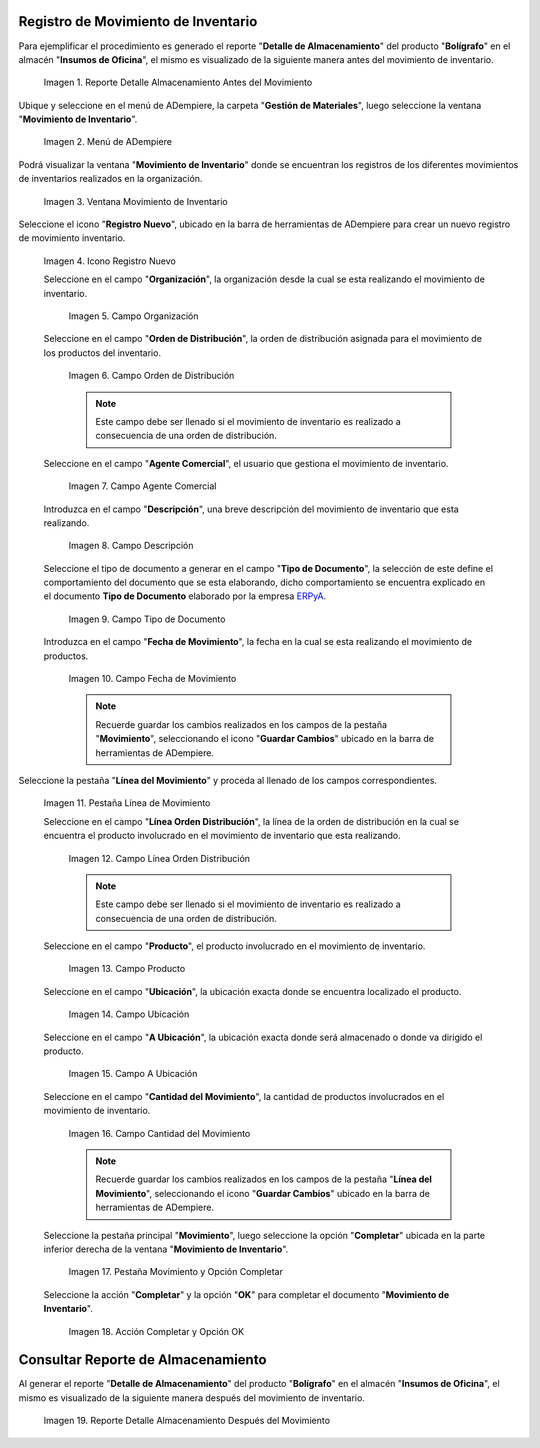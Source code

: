 .. _ERPyA: http://erpya.com

.. |Reporte Detalle Almacenamiento Antes| image:: resources/detalle-almacenamiento-antes.png
.. |Menú de ADempiere| image:: resources/menu-movimiento-inventario.png
.. |Ventana Movimiento de Inventario| image:: resources/ventana-movimiento-inventario.png
.. |Icono Registro Nuevo| image:: resources/icono-registro-nuevo.png
.. |Campo Organización| image:: resources/campo-organizacion.png
.. |Orden de Distribución| image:: resources/campo-orden-distribucion.png
.. |Campo Agente Comercial| image:: resources/campo-agente-comercial.png
.. |Campo Descripción| image:: resources/campo-descripcion.png
.. |Campo Tipo de Documento| image:: resources/campo-tipo-documento.png
.. |Campo Fecha de Movimiento| image:: resources/campo-fecha-movimiento.png
.. |Pestaña Línea de Movimiento| image:: resources/pest-linea-movimiento.png
.. |Campo Línea Orden Distribución| image:: resources/linea-orden-distribucion.png
.. |Campo Producto| image:: resources/campo-producto.png
.. |Campo Ubicación| image:: resources/ubicacion-del-producto.png
.. |Campo A Ubicación| image:: resources/campo-nueva-ubicacion-producto.png
.. |Campo Cantidad del Movimiento| image:: resources/campo-cantidad.png
.. |Pestaña Movimiento| image:: resources/pest-movimiento-y-completar.png
.. |Acción Completar y Opción OK| image:: resources/accion-completar.png
.. |Reporte Detalle Almacenamiento Después| image:: resources/detalle-almacenamiento-despues.png

.. _documento/movimiento-inventario:

**Registro de Movimiento de Inventario**
========================================

Para ejemplificar el procedimiento es generado el reporte "**Detalle de Almacenamiento**" del producto "**Bolígrafo**" en el almacén "**Insumos de Oficina**", el mismo es visualizado de la siguiente manera antes del movimiento de inventario.

    |Reporte Detalle Almacenamiento Antes|

    Imagen 1. Reporte Detalle Almacenamiento Antes del Movimiento

Ubique y seleccione en el menú de ADempiere, la carpeta "**Gestión de Materiales**", luego seleccione la ventana "**Movimiento de Inventario**". 

    |Menú de ADempiere|

    Imagen 2. Menú de ADempiere

Podrá visualizar la ventana "**Movimiento de Inventario**" donde se encuentran los registros de los diferentes movimientos de inventarios realizados en la organización.

    |Ventana Movimiento de Inventario|

    Imagen 3. Ventana Movimiento de Inventario

Seleccione el icono "**Registro Nuevo**", ubicado en la barra de herramientas de ADempiere para crear un nuevo registro de movimiento inventario.

    |Icono Registro Nuevo|

    Imagen 4. Icono Registro Nuevo

    Seleccione en el campo "**Organización**", la organización desde la cual se esta realizando el movimiento de inventario.

        |Campo Organización|

        Imagen 5. Campo Organización

    Seleccione en el campo "**Orden de Distribución**", la orden de distribución asignada para el movimiento de los productos del inventario. 

        |Orden de Distribución|

        Imagen 6. Campo Orden de Distribución

        .. note::

            Este campo debe ser llenado si el movimiento de inventario es realizado a consecuencia de una orden de distribución.

    Seleccione en el campo "**Agente Comercial**", el usuario que gestiona el movimiento de inventario.

        |Campo Agente Comercial|

        Imagen 7. Campo Agente Comercial

    Introduzca en el campo "**Descripción**", una breve descripción del movimiento de inventario que esta realizando.

        |Campo Descripción|

        Imagen 8. Campo Descripción

    Seleccione el tipo de documento a generar en el campo "**Tipo de Documento**", la selección de este define el comportamiento del documento que se esta elaborando, dicho comportamiento se encuentra explicado en el documento **Tipo de Documento** elaborado por la empresa `ERPyA`_.

        |Campo Tipo de Documento|

        Imagen 9. Campo Tipo de Documento

    Introduzca en el campo "**Fecha de Movimiento**", la fecha en la cual se esta realizando el movimiento de productos.

        |Campo Fecha de Movimiento|

        Imagen 10. Campo Fecha de Movimiento

        .. note::

            Recuerde guardar los cambios realizados en los campos de la pestaña "**Movimiento**", seleccionando el icono "**Guardar Cambios**" ubicado en la barra de herramientas de ADempiere.

Seleccione la pestaña "**Línea del Movimiento**" y proceda al llenado de los campos correspondientes.

    |Pestaña Línea de Movimiento|

    Imagen 11. Pestaña Línea de Movimiento

    Seleccione en el campo "**Línea Orden Distribución**", la línea de la orden de distribución en la cual se encuentra el producto involucrado en el movimiento de inventario que esta realizando.

        |Campo Línea Orden Distribución|

        Imagen 12. Campo Línea Orden Distribución

        .. note::

            Este campo debe ser llenado si el movimiento de inventario es realizado a consecuencia de una orden de distribución.

    Seleccione en el campo "**Producto**", el producto involucrado en el movimiento de inventario.

        |Campo Producto|

        Imagen 13. Campo Producto

    Seleccione en el campo "**Ubicación**", la ubicación exacta donde se encuentra localizado el producto.

        |Campo Ubicación|

        Imagen 14. Campo Ubicación

    Seleccione en el campo "**A Ubicación**", la ubicación exacta donde será almacenado o donde va dirigido el producto.

        |Campo A Ubicación|

        Imagen 15. Campo A Ubicación

    Seleccione en el campo "**Cantidad del Movimiento**", la cantidad de productos involucrados en el movimiento de inventario.

        |Campo Cantidad del Movimiento|

        Imagen 16. Campo Cantidad del Movimiento

        .. note::

            Recuerde guardar los cambios realizados en los campos de la pestaña "**Línea del Movimiento**", seleccionando el icono "**Guardar Cambios**" ubicado en la barra de herramientas de ADempiere.

    Seleccione la pestaña principal "**Movimiento**", luego seleccione la opción "**Completar**" ubicada en la parte inferior derecha de la ventana "**Movimiento de Inventario**".

        |Pestaña Movimiento|

        Imagen 17. Pestaña Movimiento y Opción Completar

    Seleccione la acción "**Completar**" y la opción "**OK**" para completar el documento "**Movimiento de Inventario**".

        |Acción Completar y Opción OK|

        Imagen 18. Acción Completar y Opción OK 

**Consultar Reporte de Almacenamiento**
=======================================

Al generar el reporte "**Detalle de Almacenamiento**" del producto "**Bolígrafo**" en el almacén "**Insumos de Oficina**", el mismo es visualizado de la siguiente manera después del movimiento de inventario.

    |Reporte Detalle Almacenamiento Después|

    Imagen 19. Reporte Detalle Almacenamiento Después del Movimiento

